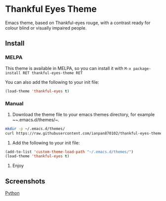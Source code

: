 * Thankful Eyes Theme

Emacs theme, based on Thankful-eyes rouge, with a contrast ready for colour blind or visually impaired people.

** Install

*** MELPA

This theme is available in MELPA, so you can install it with ~M-x package-install RET thankful-eyes-theme RET~

You can also add the following to your init file:

#+BEGIN_SRC emacs-lisp
(load-theme 'thankful-eyes t)
#+END_SRC

*** Manual

1. Download the theme file to your emacs themes directory, for example ~~.emacs.d/themes/~.

#+BEGIN_SRC sh
  mkdir -p ~/.emacs.d/themes/
  curl https://raw.githubusercontent.com/ianpan870102/thankful-eyes-theme/master/thankful-eyes-theme.el -o ~/.emacs.d/themes/thankful-eyes-theme.el
#+END_SRC

2. Add the following to your init file:

#+BEGIN_SRC emacs-lisp
    (add-to-list 'custom-theme-load-path "~/.emacs.d/themes/")
    (load-theme 'thankful-eyes t)
#+END_SRC

3. Enjoy

** Screenshots


[[file:screenshots/python.png][Python]]
